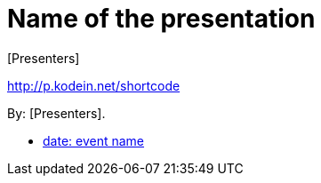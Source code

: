= Name of the presentation
:author: [Presenters]

[.lead]
http://p.kodein.net/shortcode

By: {author}.

* http://youtu.be/code[date: event name]
